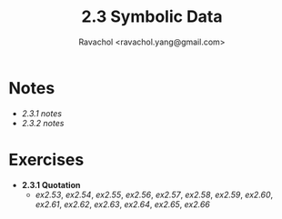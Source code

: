 #+title: 2.3 Symbolic Data
#+author: Ravachol <ravachol.yang@gmail.com>

* Notes
- [[notes/2.3.1.org][2.3.1 notes]]
- [[notes/2.3.2.org][2.3.2 notes]]

* Exercises
- *2.3.1 Quotation*
  - [[exercises/2.53.rkt][ex2.53]], [[exercises/2.54.rkt][ex2.54]], [[exercises/2.55.rkt][ex2.55]], [[exercises/2.56.rkt][ex2.56]], [[exercises/2.57.rkt][ex2.57]], [[exercises/2.58.rkt][ex2.58]], [[exercises/2.59.rkt][ex2.59]], [[exercises/2.60.rkt][ex2.60]], [[exercises/2.61.rkt][ex2.61]], [[exercises/2.62.rkt][ex2.62]], [[exercises/2.63.rkt][ex2.63]], [[exercises/2.64.rkt][ex2.64]], [[exercises/2.65.rkt][ex2.65]], [[exercises/2.66.rkt][ex2.66]]

